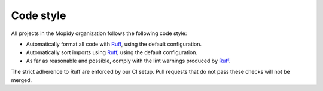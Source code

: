 .. _codestyle:

**********
Code style
**********

All projects in the Mopidy organization follows the following code style:

- Automatically format all code with `Ruff <https://github.com/astral-sh/ruff>`_,
  using the default configuration.

- Automatically sort imports using Ruff_, using the default configuration.

- As far as reasonable and possible, comply with the lint warnings produced by
  Ruff_.

The strict adherence to Ruff are enforced by our CI setup.
Pull requests that do not pass these checks will not be merged.
